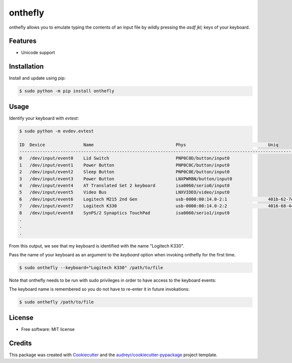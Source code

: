 ========
onthefly
========

.. image:: https://img.shields.io/pypi/v/onthefly.svg
        :target: https://pypi.python.org/pypi/onthefly

onthefly allows you to emulate typing the contents of an input file by wildly pressing the *asdf jkl;* keys of your keyboard.


Features
--------

* Unicode support


Installation
------------

Install and update using pip:

.. code-block:: text

    $ sudo python -m pip install onthefly


Usage
-----

Identify your keyboard with `evtest`:

.. code-block:: text

    $ sudo python -m evdev.evtest

    ID  Device               Name                                Phys                                Uniq
    -----------------------------------------------------------------------------------------------------------------
    0   /dev/input/event0    Lid Switch                          PNP0C0D/button/input0
    1   /dev/input/event1    Power Button                        PNP0C0C/button/input0
    2   /dev/input/event2    Sleep Button                        PNP0C0E/button/input0
    3   /dev/input/event3    Power Button                        LNXPWRBN/button/input0
    4   /dev/input/event4    AT Translated Set 2 keyboard        isa0060/serio0/input0
    5   /dev/input/event5    Video Bus                           LNXVIDEO/video/input0
    6   /dev/input/event6    Logitech M215 2nd Gen               usb-0000:00:14.0-2:1                401b-62-7e-d5-a3
    7   /dev/input/event7    Logitech K330                       usb-0000:00:14.0-2:2                4016-68-4c-af-ee
    8   /dev/input/event8    SynPS/2 Synaptics TouchPad          isa0060/serio1/input0
    .
    .
    .

From this output, we see that my keyboard is identified with the name "Logitech K330".

Pass the name of your keyboard as an argument to the `keyboard` option when invoking onthefly for the first time.

.. code-block:: text

   $ sudo onthefly --keyboard="Logitech K330" /path/to/file

Note that onthefly needs to be run with sudo privileges in order to have access to the keyboard events:

The keyboard name is remembered so you do not have to re-enter it in future invokations:

.. code-block:: text

   $ sudo onthefly /path/to/file


License
-------

* Free software: MIT license


Credits
-------

This package was created with Cookiecutter_ and the `audreyr/cookiecutter-pypackage`_ project template.

.. _Cookiecutter: https://github.com/audreyr/cookiecutter
.. _`audreyr/cookiecutter-pypackage`: https://github.com/audreyr/cookiecutter-pypackage
